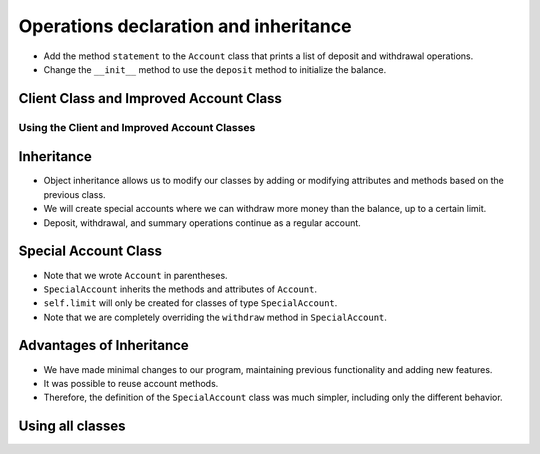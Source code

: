 Operations declaration and inheritance
=====================================

+ Add the method ``statement`` to the ``Account`` class that prints a list of deposit and withdrawal operations.
+ Change the ``__init__`` method to use the ``deposit`` method to initialize the balance.


Client Class and Improved Account Class
---------------------------------------

..  activecode:: ac_l25_3a
    :nocodelens:
    :stdin:

    class Client:
        def __init__(self, name, phone):
            self.name = name
            self.phone = phone


    class Account:
        def __init__(self, clients, number, balance=0):
            self.balance = 0
            self.clients = clients
            self.number = number
            self.operations = []
            self.deposit(balance)

        def summary(self):
            print("Account number: %s \nBalance: %10.2f" % (self.number, self.balance))

        def withdraw(self, amount):
            if self.balance >= amount:
                self.balance -= amount
                self.operations.append(["Withdrawal", amount])
            else:
                print("Not enough funds for withdrawal")

        def deposit(self, amount):
            self.balance += amount
            self.operations.append(["Deposit", amount])

        def statement(self):
            print("Account Statement %s" % self.number)
            for op in self.operations:
                print("%10s %10.2f" % (op[0], op[1]))
            print("%10s %10.2f\n" % ("Balance", self.balance))


Using the Client and Improved Account Classes
*************************************************

..  activecode:: ac_l25_3b
    :nocodelens:
    :stdin:
    :include: ac_l25_3a

    juan = Client("Juan de Silva", "777-1234")
    maria = Client("Maria de Silva", "555-4321")
    account_1 = Account([juan], 1, 1000)
    account_2 = Account([maria, juan], 2, 500)

    account_1.withdraw(50)
    account_2.deposit(300)
    account_1.withdraw(190)
    account_2.deposit(95.15)
    account_2.withdraw(250)

    account_1.statement()
    account_2.statement()

Inheritance
--------

+ Object inheritance allows us to modify our classes by adding or modifying attributes and methods based on the previous class.
+ We will create special accounts where we can withdraw more money than the balance, up to a certain limit.
+ Deposit, withdrawal, and summary operations continue as a regular account.


Special Account Class
---------------------

..  activecode:: ac_l25_3c
    :nocodelens:
    :stdin:
    :include: ac_l25_3a

    class SpecialAccount(Account):
        def __init__(self, clients, number, balance=0, limit=0):
            Account.__init__(self, clients, number, balance)
            self.limit = limit

        def withdraw(self, amount):
            if self.balance + self.limit >= amount:
                self.balance -= amount
                self.operations.append(["Withdrawal", amount])
            else:
                print("Not enough funds for withdrawal")


+ Note that we wrote ``Account`` in parentheses.
+ ``SpecialAccount`` inherits the methods and attributes of ``Account``.
+ ``self.limit`` will only be created for classes of type ``SpecialAccount``.
+ Note that we are completely overriding the ``withdraw`` method in ``SpecialAccount``.

Advantages of Inheritance
-----------------------

+ We have made minimal changes to our program, maintaining previous functionality and adding new features.
+ It was possible to reuse account methods.
+ Therefore, the definition of the ``SpecialAccount`` class was much simpler, including only the different behavior.

Using all classes
---------------------------

..  activecode:: ac_l25_3d
    :nocodelens:
    :stdin:
    :include: ac_l25_3a, ac_l25_3c

    juan = Client("Juan de Silva", "777-1234")
    maria = Client("Maria de Silva", "555-4321")
    account_1 = Account([juan], 1, 1000)
    account_2 = SpecialAccount([maria, juan], 2, 500, 1000)

    account_1.withdraw(50)
    account_2.deposit(300)
    account_1.withdraw(190)
    account_2.deposit(95.15)
    account_2.withdraw(1500)

    account_1.statement()
    account_2.statement()